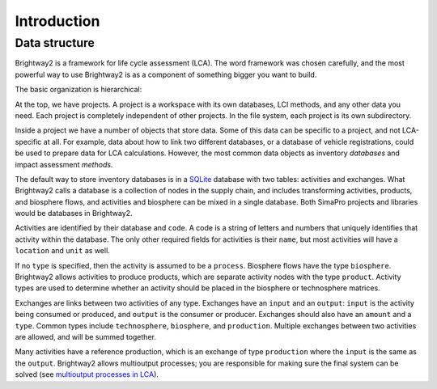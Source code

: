 .. _intro:

Introduction
============

Data structure
--------------

Brightway2 is a framework for life cycle assessment (LCA). The word framework was chosen carefully, and the most powerful way to use Brightway2 is as a component of something bigger you want to build.

The basic organization is hierarchical:

.. image:: images/org-scheme.png
    :align: center

At the top, we have projects. A project is a workspace with its own databases, LCI methods, and any other data you need. Each project is completely independent of other projects. In the file system, each project is its own subdirectory.

Inside a project we have a number of objects that store data. Some of this data can be specific to a project, and not LCA-specific at all. For example, data about how to link two different databases, or a database of vehicle registrations, could be used to prepare data for LCA calculations. However, the most common data objects as inventory *databases* and impact assessment *methods*.

The default way to store inventory databases is in a `SQLite <https://www.sqlite.org/>`__ database with two tables: activities and exchanges. What Brightway2 calls a database is a collection of nodes in the supply chain, and includes transforming activities, products, and biosphere flows, and activities and biosphere can be mixed in a single database. Both SimaPro projects and libraries would be databases in Brightway2.

Activities are identified by their database and ``code``. A code is a string of letters and numbers that uniquely identifies that activity within the database. The only other required fields for activities is their ``name``, but most activities will have a ``location`` and ``unit`` as well.

If no ``type`` is specified, then the activity is assumed to be a ``process``. Biosphere flows have the type ``biosphere``. Brightway2 allows activities to produce products, which are separate activity nodes with the type ``product``. Activity types are used to determine whether an activity should be placed in the biosphere or technosphere matrices.

Exchanges are links between two activities of any type. Exchanges have an ``input`` and an ``output``: ``input`` is the activity being consumed or produced, and ``output`` is the consumer or producer. Exchanges should also have an ``amount`` and a ``type``. Common types include ``technosphere``, ``biosphere``, and ``production``. Multiple exchanges between two activities are allowed, and will be summed together.

Many activities have a reference production, which is an exchange of type ``production`` where the ``input`` is the same as the ``output``. Brightway2 allows multioutput processes; you are responsible for making sure the final system can be solved (see `multioutput processes in LCA <http://chris.mutel.org/multioutput.html>`__).
